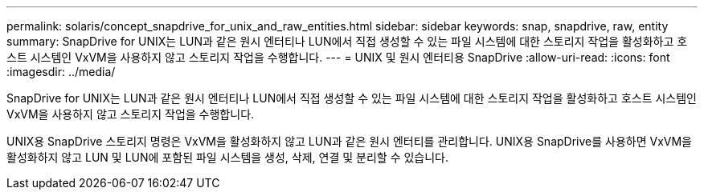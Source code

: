 ---
permalink: solaris/concept_snapdrive_for_unix_and_raw_entities.html 
sidebar: sidebar 
keywords: snap, snapdrive, raw, entity 
summary: SnapDrive for UNIX는 LUN과 같은 원시 엔터티나 LUN에서 직접 생성할 수 있는 파일 시스템에 대한 스토리지 작업을 활성화하고 호스트 시스템인 VxVM을 사용하지 않고 스토리지 작업을 수행합니다. 
---
= UNIX 및 원시 엔터티용 SnapDrive
:allow-uri-read: 
:icons: font
:imagesdir: ../media/


[role="lead"]
SnapDrive for UNIX는 LUN과 같은 원시 엔터티나 LUN에서 직접 생성할 수 있는 파일 시스템에 대한 스토리지 작업을 활성화하고 호스트 시스템인 VxVM을 사용하지 않고 스토리지 작업을 수행합니다.

UNIX용 SnapDrive 스토리지 명령은 VxVM을 활성화하지 않고 LUN과 같은 원시 엔터티를 관리합니다. UNIX용 SnapDrive를 사용하면 VxVM을 활성화하지 않고 LUN 및 LUN에 포함된 파일 시스템을 생성, 삭제, 연결 및 분리할 수 있습니다.
